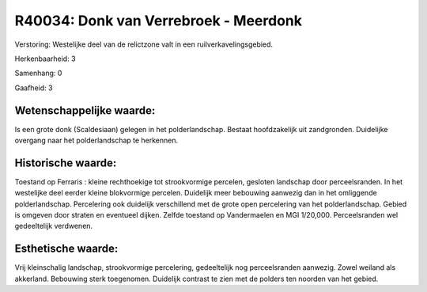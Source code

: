 R40034: Donk van Verrebroek - Meerdonk
======================================

Verstoring:
Westelijke deel van de relictzone valt in een ruilverkavelingsgebied.

Herkenbaarheid: 3

Samenhang: 0

Gaafheid: 3


Wetenschappelijke waarde:
~~~~~~~~~~~~~~~~~~~~~~~~~

Is een grote donk (Scaldesiaan) gelegen in het polderlandschap.
Bestaat hoofdzakelijk uit zandgronden. Duidelijke overgang naar het
polderlandschap te herkennen.


Historische waarde:
~~~~~~~~~~~~~~~~~~~

Toestand op Ferraris : kleine rechthoekige tot strookvormige
percelen, gesloten landschap door perceelsranden. In het westelijke deel
eerder kleine blokvormige percelen. Duidelijk meer bebouwing aanwezig
dan in het omliggende polderlandschap. Percelering ook duidelijk
verschillend met de grote open percelering van het polderlandschap.
Gebied is omgeven door straten en eventueel dijken. Zelfde toestand op
Vandermaelen en MGI 1/20,000. Perceelsranden wel gedeeltelijk verdwenen.


Esthetische waarde:
~~~~~~~~~~~~~~~~~~~

Vrij kleinschalig landschap, strookvormige percelering, gedeeltelijk
nog perceelsranden aanwezig. Zowel weiland als akkerland. Bebouwing
sterk toegenomen. Duidelijk contrast te zien met de polders ten noorden
van het gebied.



